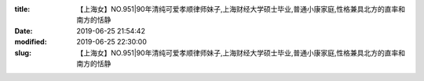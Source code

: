 
:title: 【上海女】NO.951|90年清纯可爱孝顺律师妹子,上海财经大学硕士毕业,普通小康家庭,性格兼具北方的直率和南方的恬静
:date: 2019-06-25 21:54:42
:modified: 2019-06-25 22:30:00
:slug: 【上海女】NO.951|90年清纯可爱孝顺律师妹子,上海财经大学硕士毕业,普通小康家庭,性格兼具北方的直率和南方的恬静


.. raw:: html
    :file: html/【上海女】NO.951|90年清纯可爱孝顺律师妹子,上海财经大学硕士毕业,普通小康家庭,性格兼具北方的直率和南方的恬静.html
